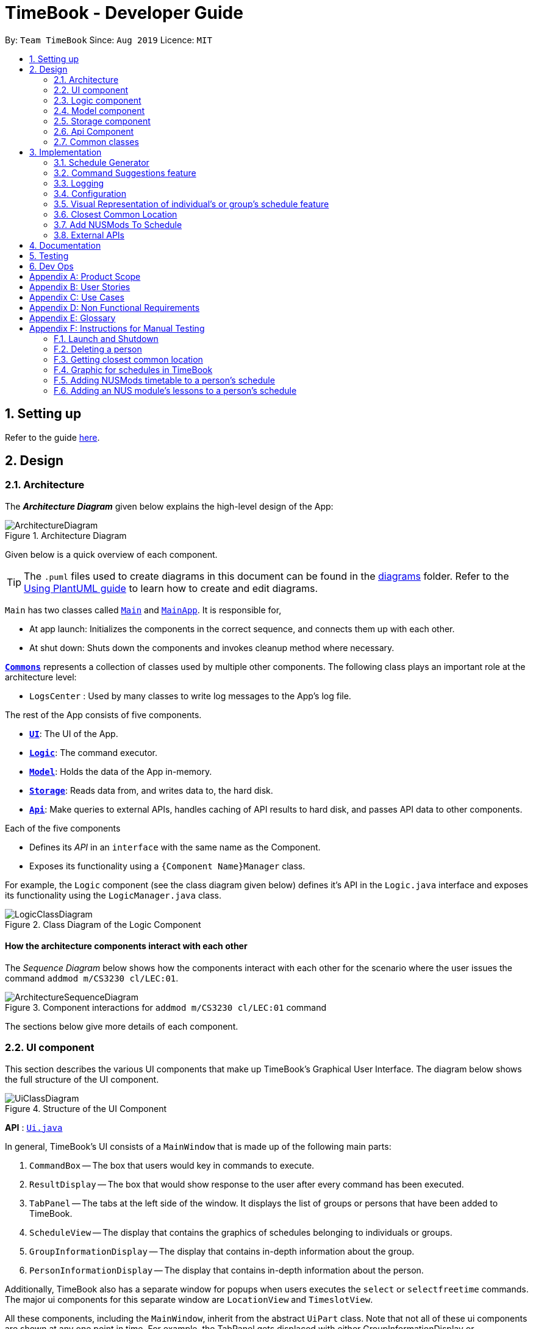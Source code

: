= TimeBook - Developer Guide
:site-section: DeveloperGuide
:toc:
:toc-title:
:toc-placement: preamble
:sectnums:
:imagesDir: images
:stylesDir: stylesheets
:xrefstyle: full
ifdef::env-github[]
:tip-caption: :bulb:
:note-caption: :information_source:
:warning-caption: :warning:
endif::[]
:repoURL: https://github.com/AY1920S1-CS2103T-T10-4/main

By: `Team TimeBook`      Since: `Aug 2019`      Licence: `MIT`

== Setting up

Refer to the guide <<SettingUp#, here>>.

== Design

[[Design-Architecture]]
=== Architecture

The *_Architecture Diagram_* given below explains the high-level design of the App:

.Architecture Diagram
image::ArchitectureDiagram.png[]

Given below is a quick overview of each component.

[TIP]
The `.puml` files used to create diagrams in this document can be found in the link:{repoURL}/docs/diagrams/[diagrams] folder.
Refer to the <<UsingPlantUml#, Using PlantUML guide>> to learn how to create and edit diagrams.

`Main` has two classes called link:{repoURL}/src/main/java/seedu/address/Main.java[`Main`] and link:{repoURL}/src/main/java/seedu/address/MainApp.java[`MainApp`]. It is responsible for,

* At app launch: Initializes the components in the correct sequence, and connects them up with each other.
* At shut down: Shuts down the components and invokes cleanup method where necessary.

<<Design-Commons,*`Commons`*>> represents a collection of classes used by multiple other components.
The following class plays an important role at the architecture level:

* `LogsCenter` : Used by many classes to write log messages to the App's log file.

The rest of the App consists of five components.

* <<Design-Ui,*`UI`*>>: The UI of the App.
* <<Design-Logic,*`Logic`*>>: The command executor.
* <<Design-Model,*`Model`*>>: Holds the data of the App in-memory.
* <<Design-Storage,*`Storage`*>>: Reads data from, and writes data to, the hard disk.
* <<Design-API,*`Api`*>>: Make queries to external APIs, handles caching of API results to hard disk, and passes API data to other components.

Each of the five components

* Defines its _API_ in an `interface` with the same name as the Component.
* Exposes its functionality using a `{Component Name}Manager` class.

For example, the `Logic` component (see the class diagram given below) defines it's API in the `Logic.java` interface and exposes its functionality using the `LogicManager.java` class.

.Class Diagram of the Logic Component
image::LogicClassDiagram.png[]

[discrete]
==== How the architecture components interact with each other

The _Sequence Diagram_ below shows how the components interact with each other for the scenario where the user issues the command `addmod m/CS3230 cl/LEC:01`.

.Component interactions for `addmod m/CS3230 cl/LEC:01` command
image::ArchitectureSequenceDiagram.png[]

The sections below give more details of each component.

[[Design-Ui]]
=== UI component
This section describes the various UI components that make up TimeBook's Graphical User Interface. The diagram below shows the
full structure of the UI component.

.Structure of the UI Component
image::UiClassDiagram.png[]

*API* : link:{repoURL}/src/main/java/seedu/address/ui/Ui.java[`Ui.java`]

In general, TimeBook's UI consists of a `MainWindow` that is made up of the following main parts:

. `CommandBox` -- The box that users would key in commands to execute.
. `ResultDisplay` -- The box that would show response to the user after every command has been executed.
. `TabPanel` -- The tabs at the left side of the window. It displays the list of groups or persons that have been added to TimeBook.
. `ScheduleView` -- The display that contains the graphics of schedules belonging to individuals or groups.
. `GroupInformationDisplay` -- The display that contains in-depth information about the group.
. `PersonInformationDisplay` -- The display that contains in-depth information about the person.

Additionally, TimeBook also has a separate window for popups when users executes the `select` or `selectfreetime` commands.
The major ui components for this separate window are `LocationView` and `TimeslotView`.

All these components, including the `MainWindow`, inherit from the abstract `UiPart` class. Note that not all of these ui components are shown
at any one point in time. For example, the TabPanel gets displaced with either GroupInformationDisplay or PersonInformationDisplay
when a user executes commands such as `addgroup` or `addevent`. In a nut shell, the MainWindow will show different ui components depending on the command executed.

The `UI` component uses JavaFx UI framework. The layout of these UI parts are defined in matching `.fxml` files that are in the `src/main/resources/view` folder. For example, the layout of the link:{repoURL}/src/main/java/seedu/address/ui/MainWindow.java[`MainWindow`] is specified in link:{repoURL}/src/main/resources/view/MainWindow.fxml[`MainWindow.fxml`]

The `UI` component,

* Executes user commands using the `Logic` component.
* Listens for changes to `Model` data so that the UI can be updated with the modified data.

[[Design-Logic]]
=== Logic component

[[fig-LogicClassDiagram]]

The _Class Diagram_ below shows the structure of the logic component:

.Structure of the Logic Component
image::LogicClassDiagram.png[]

*API* :
link:{repoURL}/src/main/java/seedu/address/logic/Logic.java[`Logic.java`]

.  `Logic` uses the `TimeBookParser` class to parse the user command.
.  This results in a `Command` object which is executed by the `LogicManager`.
.  The command execution can affect the `Model` (e.g. adding a person).
.  The result of the command execution is encapsulated as a `CommandResult` object which is passed back to the `Ui`.
.  In addition, the `CommandResult` object can also instruct the `Ui` to perform certain actions, such as displaying help to the user.

Given below is the Sequence Diagram for interactions within the `Logic` component for the `execute("delete 1")` API call.

.Interactions Inside the Logic Component for the `delete 1` Command
image::DeleteSequenceDiagram.png[]

[[Design-Model]]
=== Model component

The following diagram provides a high-level overview of the Model component:

.High-level structure of the Model Component
image::model/ModelClassDiagram.png[]

*API* : link:{repoURL}/src/main/java/seedu/address/model/Model.java[`Model.java`]

The `Model`,

* stores a `UserPref` object that represents the user's preferences.
* stores a `TimeBook` object which contains data related to persons, groups and the mappings between them.
* stores a `ScheduleManager` object which contains data related to stateful UI.
* stores a `NusModsData` object which gets data related to NUSMods modules from the Api component and transforms them to be used by other components.
* stores a `GmapsModelManager` object which gets data related to Google Maps from the Api component and transforms them to be used by other components.

The following diagram provides a more detailed look into the `TimeBook` sub-component:

.Structure of TimeBook sub-component
image::model/TimeBookClassDiagram.png[]

The following diagram provides a more detailed look into the `ScheduleManager` sub-component:

.Structure of ScheduleManager sub-component
image::model/ScheduleManagerClassDiagram.png[]

The following diagram provides a more detailed look into the `NusModsData` sub-component:

.Structure of NusModsData sub-component
image::model/NusModsDataClassDiagram.png[]

The following diagram provides a more detailed look into the `Gmaps` sub-component:

.Structure of Gmaps sub-component
image::model/GmapsModelManagerClassDiagram.png[]

[[Design-Storage]]
=== Storage component

.Structure of the Storage Component
image::StorageClassDiagram.png[]

*API* : link:{repoURL}/src/main/java/seedu/address/storage/Storage.java[`Storage.java`]

The `Storage` component,

* can save `UserPref` objects in json format and read it back.
* can save the Time Book data in json format and read it back.

[[Design-API]]
=== Api Component

The following diagram explains the design of the API component:

.Expected structure of API Component in `v2.0`.
image::api/ApiComponentClassDiagram.png[]
[NOTE]
Currently there is no `Api` interface or `ApiManager` to manage the external interactions with other components. Other components are directly accessing static methods in the `xxxApi` classes and `Cache` class for accessing API data. We intend to refactor the component to make it more OOP as shown in the figure above in `v2.0`.

The `Api`,

* handles queries to external APIs such as Google Maps and NUSMods.
* handles caching of API results for limited connectivity support.

[[Design-Commons]]
=== Common classes

Classes used by multiple components are in the `seedu.addressbook.commons` package.

== Implementation

This section describes some noteworthy details on how certain features are implemented.

//tag::scheduler[]
=== Schedule Generator

The Schedule Generator feature allows users to generate a combined schedule of any number of people. It combines these
schedules together, generates the common free time slots and packages it into a visual representation for the user.

This allows the user to quickly identify the common free time slots among the user and the members of the group.

==== Implementation

The Schedule Generator feature is facilitated by `ScheduleManager`. It implements the following operations:

* `ScheduleManager#updateScheduleWithPerson()`
** This method takes in the following as inputs:
*** `Person` person: the schedule of the person to be generated
*** `LocalDateTime` time: The start date and time of the schedule to be generated from
*** `ScheduleState` type: The type of schedule to be generated
** Generates a `ScheduleDisplay` of `type` of the `person`, spanning from `time` to 4 weeks later
** Updates the ScheduleDisplay with the generated schedule

* `ScheduleManager#updateScheduleWithUser()`
** This method takes in the following as inputs:
*** `User` user: The schedule of the user to be generated
*** `LocalDateTime` time: The start date and time of the schedule to be generated from
*** `ScheduleState` type: The type of schedule to be generated
** Generates a `ScheduleDisplay` of `type` of the `user`, spanning from `time` to 4 weeks later
** Updates the ScheduleDisplay with the generated schedule

* `ScheduleManager#updateScheduleWithGroup()`
** This method takes in the following as inputs:
*** `Group` group: The schedule of the group to be generated
*** `ArrayList<Person>` persons: The list of Person in the group
*** `ArrayList<PersonToGroupMapping>` mappings: Represents the role of each Person in the group
*** `LocalDateTime` time: The start date and time of the schedule to be generated from
*** `ScheduleState` type: The type of schedule to be generated
** Generates a `ScheduleDisplay` of `type` of the `group`, spanning from `time` to 4 weeks later
** Generates the `FreeSchedule` of the `group`
** Updates the ScheduleDisplay with the generated schedule

* `ScheduleManager#updateScheduleWithPersons()`
** This method takes in the following as inputs:
*** `ArrayList<Person>` persons: The list of Person to generate the schedule from
*** `LocalDateTime` time: The start date and time of the schedule to be generated from
*** `ScheduleState` type: The type of schedule to be generated
** Generates a `ScheduleDisplay` of `type` of the list of `person`, spanning from `time` to 4 weeks later
** Generates the `FreeSchedule` of the list of `person`
** Updates the ScheduleDisplay with the generated schedule

`ScheduleDisplay` is an object that contains all the schedule information to be shown to the user.

There are 3 types of `ScheduleDisplays` that extends from `ScheduleDisplay`.
The type of `ScheduleDisplay` that is generated is based on the `ScheduleState`.

* `PersonScheduleDisplay`:
** A `ScheduleDisplay` object that only shows the Schedule of a singular `Person`

* `HomeScheduleDisplay`:
** A `ScheduleDisplay` object that shows the Schedule of the `User` object

* `GroupScheduleDisplay`:
** A `ScheduleDisplay` object that shows the Schedule of a group of `Persons` including the `User`
** It contains a `FreeSchedule` object that tells the user the common `FreeTimeslots` among the `Persons` in the group

==== Usage Scenario

Given below is an example usage scenario of how the ScheduleManager behaves
when a schedule command is executed.

* `Step 1`: User enters command
** User enters a command: `schedule n/NAME1 n/NAME2`

* `Step 2`: LogicManager parses the command
** The `TimeBookParser#parseCommand` is called would parse the input and
create a new `ScheduleCommandParser` object and calls the `ScheduleCommandParser#parse` method
to parse the command arguments
** The `ScheduleCommandParser` would parse the arguments into a List of `Name` objects (i.e. NAME1, NAME2)
and create a new `ScheduleCommand` with the List of `Names`.
** The `ScheduleCommandParser` then and returns the `ScheduleCommand` to `LogicManager`

* `Step 3`: Execute the command
** `LogicManager` calls `ScheduleCommand#execute` method
** `ScheduleCommand` creates a new List of `Persons`
** `ModelManager#getUser` method is called to get the `User` object and `ScheduleCommand` adds it
to the List of `Persons`
** For each `Name` is the List of `Names`, `ModelManager#findPerson` is called by supplying a `Name`
object to get the `Person` object specified by the `Name` object.
** `ScheduleCommand` then adds the `Person` into the List of `Persons`
** `ScheduleCommand` calls the `ModelManager#updateScheduleWithPersons` method with the List of `Persons`

The following sequence diagram shows how the ScheduleCommand is executed:

image::scheduler/scheduleGeneratorSequenceDiagram1.png[width=100%,pdfwidth=100%]

* `Step 4`: Generate the Schedule
** `ModelManager` calls the `ScheduleManager#updateScheduleWithPersons` method with the List of `Persons`
** The `ScheduleManager` now generates the combined schedules of the List of `Persons` as well as the
free time slots and packages it into a `GroupScheduleDisplay`
*** This is done by first extracting the schedule and details of each person to generate a
list of `PersonSchedule`
*** With the list of `PersonSchedule`, the `#generateFreeSchedule` method is called and it will
generate a `FreeSchedule`. A `FreeSchedule` will contain all the details of each `FreeTimeslot`
such as previous location data of each person, start time and end time.
*** The `ScheduleManager` then packages all these information into a `GroupScheduleDisplay`

* `Step 5`: Update the ScheduleDisplay
** `ScheduleManager` now updates the current `ScheduleDisplay` to be shown to the user

The following sequence diagram shows how the `ScheduleDisplay` is generated:

image::scheduler/scheduleGeneratorSequenceDiagram2.png[width=100%,pdfwidth=100%]

* `Step 6`: Return feedback to user
-	The `ScheduleCommand` has finished executing and returns a `CommandResult` with the feedback to user
to `LogicManager`

Apart from generating a `GroupScheduleDisplay`, the `ScheduleManager` is also able to generate
Schedules of a `Person` or a `User` as well.

The following activity diagram summarizes what happens when the `ScheduleManager` is invoked to
generate a `ScheduleDisplay`:

image::scheduler/scheduleGeneratorActivityDiagram.png[width=100%,pdfwidth=100%]

==== Design Considerations

===== Aspect: How the `ScheduleDisplay` is generated and stored

* **Alternative 1 (current choice):** Generates the `ScheduleDisplay` in runtime only when the application
needs to show a schedule to the user.
** Pros: Saves memory space, and does not need to compute the `ScheduleDisplay` of every group and person upon startup.
** Cons: May have performance issues in runtime as the `ScheduleDisplay` is only generated when required.

* **Alternative 2:** Upon startup, generate each Group's `ScheduleDisplay` and store them within the `Group` object.
** Pros: Better runtime performance as the `ScheduleDisplay` is already generated.
** Cons: Will have perfomance issues in terms of memory usage. Each Group's and Person's `ScheduleDisplay` will also
have to be generated and stored in memory.
//end::scheduler[]

// tag::suggestions[]
[#command-suggestions]
=== Command Suggestions feature
// tag::suggestions-implementation[]
==== Implementation

The command suggestions mechanism is facilitated by `SuggestionLogic`.
Through user-interface events provided by `SuggestingCommandBox`, it parses the command that was entered to provide context-sensitive suggestions.

It does this by identifying the `commandWord` (e.g. `deleteperson`, `addperson`, etc.) and `arguments` provided (e.g. `n/Alice`, `g/CS2103T`) and by using the caret position, provides command suggestions if the caret is located within the `commandWord` section or provides argument-specific suggestions by delegating to the ``Suggester`` registered for the specific `commandWord`.

Given below is an example usage scenario and how the command suggestions mechanism behaves at each step. Ultimately, this is what the user will see:

.Example of the command suggestions mechanism
image::command-suggestions/developer-guide-caret-within-arguments.png[width=50%,pdfwidth=50vw]

Step 1. The user types in the command `deleteperson n/|` and the `SuggestingCommandBox` UI class passes the command text (i.e. `deleteperson n/`) and the caret position index (i.e. 15) to `SuggestionLogic`.

NOTE: The vertical line/pipe character (i.e. `|`) denotes the position of the caret and is not part of the entered command itself. +
So for the above example, the command entered is `deleteperson n/` with the caret at the end of the command.

.The `SuggestingCommandBox` UI class passing UI data to the `SuggestionLogic` class to obtain suggestions.
image::command-suggestions/Step1.svg[pdfwidth=50%]

Step 2. The `SuggestionLogic` asks the `TimeBookParser` to tokenize the command text into its two parts: the `commandWord` and the `arguments`. This is needed so the `SuggestionLogic` knows which `Suggester` to use later.

.Tokenization of the command entered by the user
image::command-suggestions/Step2.svg[pdfwidth=65%]

[#command-suggestions-caret-within-arguments]
Step 3. The `SuggestionLogic` then checks where the caret is currently positioned, either within the `commandWord` or within the `arguments` section. In this case, the caret is placed after the `n/` so it is within the `arguments` section. <<command-suggestions-caret-within-commandWord,To read how the behaviour changes if the caret was placed within the `commandWord` section, click here.>>

.The tokenized command and its caret indices
image::command-suggestions/Step3.svg[width=50%,pdfwidth=35vw]

Step 4. The `SuggestionLogic` asks the static `Suggester` class which ``Prefix``es are supported by the current `commandWord` (i.e. `deleteperson`) for tokenizing the `arguments`. This list of supported ``Prefix``es, together with the command `arguments`, are passed to the static `ArgumentTokenizer` to parse it into an `ArgumentList` containing ``CommandArgument``s. Each `CommandArgument` contains the type of `Prefix` and the user-entered value.

.Tokenizing the given arguments
image::command-suggestions/Step4.svg[]

Step 5. The `SuggestionLogic` then asks the static `Suggester` class to create the relevant `Suggester` object based on the `commandWord`. In this case, the static `Suggester` class returns a new `DeletePersonCommandSuggester` because the `commandWord` is `deleteperson`.

.Creating the relevant `Suggester`
image::command-suggestions/Step5.svg[]

Step 6. The `SuggestionLogic` asks the `ArgumentList` object which `CommandArgument` is currently selected based on the user's caret position. In this case, it is the `CommandArgument` with the `Prefix` of `PERSON_NAME` and `value` of an empty string because the caret is positioned within the `n/` text and no value has been entered.

.Calculating which `CommandArgument` is currently selected
image::command-suggestions/Step6.svg[]
{nbsp} +

Step 7. The `SuggestionLogic` asks for the suggestions from the `DeletePersonCommandSuggester` by providing three things to it. First, the current `Model` object, second the previously parsed `ArgumentList` object and finally, the `CommandArgument` to provide suggestions for. After obtaining the list of suggestions, the `SuggestionLogic` class returns it to the `SuggestingCommandBox` UI class for display.

.Obtaining and displaying suggestions
image::command-suggestions/Step7.svg[]

The following sequence diagram condenses all the above diagrams into one, given the input `deleteperson n/|`:

.Full sequence diagram for input `deleteperson n/|`
image:command-suggestions/DeletePersonSequenceDiagram.svg[pdfwidth=100%,pdfwidth=100%]

[#command-suggestions-caret-within-commandWord]
The `SuggestionLogic` behaves differently when the caret position is within the `commandWord` section. The sequence diagram below shows the behaviour for the case of `find|person n/`. <<command-suggestions-caret-within-arguments,To read how the behaviour changes if the caret was placed within the `arguments` section, click here.>>

.Sequence diagram for when the caret position is within the `commandWord` section
image:command-suggestions/SuggestingCommands.svg[pdfwidth=100%,pdfwidth=100%]

The result is the following:

.What users see when the caret is placed within the `commandWord` section
image::command-suggestions/developer-guide-caret-within-commandWord.png[width=50%,pdfwidth=50vw]

The following activity diagram summarizes what happens when a user interacts with the command input box:

.Activity diagram showing how Command Suggestions decides what to show
image::command-suggestions/ActivityDiagram.svg[pdfwidth=65%]
// end::suggestions-implementation[]

// tag::suggestions-design-considerations[]
==== Design Considerations

===== Aspect: How command suggestions gets its suggestions

* **Alternative 1 (current choice):** Ask ``Suggester``s for suggestions every time anything changes
** Pros: Easy to implement.
** Cons: May have performance issues in terms of CPU and memory usage as ``Suggester``s are created and run every time the command changes or the caret is moved.
* **Alternative 2:** Cache suggestions based on entered command and caret position
** Pros: Will use less CPU, may use less memory.
** Cons: Difficult to properly account for all the conditions that should cause a cache invalidation/recalculation of suggestions.

===== Aspect: Data structure to pass around the command arguments

* **Alternative 1 (current choice):** Create an `ArgumentList` to store the ordered sequence of arguments.
** Pros: Provides ``Suggester``s with flexibility in providing suggestions since the relative ordering of arguments is preserved. For example, it is possible to suggest different values for each `class/` argument based on the left-closest `mod/` argument for the following command: `addmod n/Alice mod/CS2103T class/ mod/CS2101 class/`.
** Cons: Increased complexity in extracting command arguments for simpler ``Suggester``s.
* **Alternative 2:** Reuse `ArgumentMultimap`
** Pros: We do not need to maintain a separate data structure due to reuse, and developers familiar with how `ArgumentTokenizer.tokenize()` works for writing a `Command` can transfer their knowledge when writing ``Suggester``s for their own commands.
** Cons: ``Suggester``s are restricted in terms of the flexibility of their suggestions, as they lack info about the relative ordering of all the arguments.
// end::suggestions-design-considerations[]
// end::suggestions[]

=== Logging

We are using `java.util.logging` package for logging. The `LogsCenter` class is used to manage the logging levels and logging destinations.

* The logging level can be controlled using the `logLevel` setting in the configuration file (See <<Implementation-Configuration>>)
* The `Logger` for a class can be obtained using `LogsCenter.getLogger(Class)` which will log messages according to the specified logging level
* Currently log messages are output through: `Console` and to a `.log` file.

*Logging Levels*

* `SEVERE` : Critical problem detected which may possibly cause the termination of the application
* `WARNING` : Can continue, but with caution
* `INFO` : Information showing the noteworthy actions by the App
* `FINE` : Details that is not usually noteworthy but may be useful in debugging e.g. print the actual list instead of just its size

[[Implementation-Configuration]]
=== Configuration

Certain properties of the application can be controlled (e.g user prefs file location, logging level) through the configuration file (default: `config.json`).

// tag::visualrep[]
=== Visual Representation of individual's or group's schedule feature

The visual representation refers to the graphics you see when you view a group or an individual's schedule in TimeBook. We will first describe how the graphics are created.
All of these graphics are created in the `ScheduleView` class. The object oriented domain model below illustrates the problem domain of the `ScheduleView` class in TimeBook.

.Object oriented domain model for `ScheduleView`.
image::./yijie/ScheduleViewDomainModel.png[svdm,500,500]

The `ScheduleView` class in TimeBook follows the above model closely. Let's walk you through how the graphics are created.

. Following the model, we have a class `PersonTimeslot` that behaves like an event time slot. Each `PersonTimeslot` object thus have a date, a start time and an end time.
. Separate the given `PersonTimeslot` objects into lists by dates and sort the time slots according to start times. Each list acts as a `Schedule` for a particular date.
. For each date, create a *VBox* (a container to to stack `Block` objects vertically). Eventually, each *VBox* will contain all the time slot blocks for the a particular date.
.. Condition: If the first `PersonTimeslot` in the list starts after 8am (TimeBook's schedule start time), stack an empty `Block` in the *VBox* with the same height as the
duration between 8am and the start time of this `PersonTimeslot` object to represent the initial offset region.
. Loop through each `PersonTimeslot` object in the list, stack a coloured `Block` in the same *VBox*. Each of the `Block` should have the same height as the duration between the start
and end time of its corresponding `PersonTimeslot` object.
. Stack in empty `Block` to fill the gaps between the end time of the current `PersonTimeslot` and the start time of the next `PersonTimeslot` in the list.

Now that you have seen how the graphics for TimeBook are created, the next step would be to control what graphics to show. As such,
 we made use of an abstract class `ScheduleViewManager` to control the creation of `ScheduleView` objects.
The two classes that extend from `ScheduleViewManager` are `IndividualScheduleViewManager` and `GroupScheduleViewManager`.

The following methods are implemented in `ScheduleViewManager` to control the schedules displayed in the window.

* `ScheduleViewManager#getInstanceOf(ScheduleDisplay)` -- Instantiates the `ScheduleViewManager` with a given `ScheduleDisplay` object. The `ScheduleDisplay` object contains
all the information needed to generate a schedule view.
* `ScheduleViewManager#scrollNext()` -- Scrolls the schedule shown down. Once it reaches the bottom, it will start back at the top.
* `ScheduleViewManager#toggleNext()` -- Modifies the schedule shown to show the next week's schedule. The schedule shown can at most show up to 4 weeks in advance. Once the fourth week is reached, it will start back at the first week.
* `ScheduleViewManager#filterPerson(List<Name>)` Filters the schedule shown to the given list of names. This method only works when the schedule shown belongs to group.

A sample usage of the ScheduleViewManager is described below.

Step 1. The user wants to view a group called "Three musketeers" consisting of 3 members, Alice, Ben and Carl in TimeBook and executes the command
`show g/Three musketeers` in the command line. The state of `ScheduleViewManager` will be initialised to show only the group's schedule for the first week as shown in the object diagram below.

.Initial state of GroupScheduleViewManager after the `show` command is executed.
image::./yijie/gsvm_state1.png[gsvm1,800,500]

Step 2. Suppose the user thinks that arranging a group meeting on the first week is too rushed, so he executes the `togglenext` command to view the group's schedule for the next week.
The state of `ScheduleViewManager` is then modified to show the second week of the group's schedule as shown in the diagram below.

.State of GroupScheduleViewManager after the `togglenext` command is executed.
image::./yijie/gsvm_state2.png[gsvm1,800,500]

Step 3. Suppose the user now wants to inspect some of his group members' schedules, and he executes the `lookat` command to inspect Alice's and Carl's schedules.
The state of `ScheduleViewManager` is once again modified to only show the specified group members' schedules in the object diagram below.

.State of the GroupScheduleViewManager after the `lookat` command is executed.
image::./yijie/gsvm_state3.png[gsvm1,800,500]

Now that we have the full picture of how the graphics are created and controlled, we are ready to show how the user obtain a visual representation of a person or group's schedule using the `show` command.
The following sequence diagram shows the sequence of events that lead to changes in the UI when an example of the `show` command is executed for a group called *CS2103*.

.Sequence diagram for the `show` command.
image::./yijie/showCommandSequenceDiagram.png[]

In order to make the diagram look less messy, a reference diagram shown below is created to show what happens in the *get schedule view* frame.

.Reference frame that was omitted from the sequence diagram.
image::./yijie/showCommandSdFrame.png[scsdf, 600, 600]

Details of how the graphics are created within the `ScheduleView` have been described above and thus, are omitted in the diagram.

==== Design Considerations
|===
| Aspect: | Choice | Pros | Cons
.3+| Amount of detail present in schedule view.
| 1. Enable users to see schedules up to 1 week in advance.
| 1. Easy to implement.

2. Less likely for bugs when invoking other commands such as select and popup.
| 1. Users may experience difficulty to plan meetings 2 or more weeks in advance.

| 2. Enable users to see schedules up to 4 weeks in advance. **(Current choice)**
| 1. Most users should be able to plan most of their meetings.
| 1. Slightly more challenging to implement.

2. Slower as each request will take 4 times as long.

| 2. Enable users to see schedules up to an indefinite weeks in advance.
| 1. Every users should be able to plan their meetings.
| 1. Slow requests as every query will regenerate a new set of graphics.

4+| We chose to allow users to see schedules up to 4 weeks in advance mainly due to usability. We recognise that most group meetings do not happen
within a short period of 1 week as it may seem rushed for everyone in a group. We also found that it is unnecessary to enable users to see their schedules
after the 1 month mark since it is most likely to not have been updated yet. Thus, showing schedules for up to 4 weeks should be sufficient for our design.
|===

|===
| Aspect: | Choice | Pros | Cons
.2+| Viewing some group member's schedule in a group using the `lookat` command.
| 1. Filter, but do not recalculate the free time slot to the filtered group members from the command. **(Current choice)**
| 1. Easier to implement..

2. User can still keep track of the entire group's schedule.

| 1. Users may be misled to think that the `lookat` command is not working as it does not update the displayed free time slots.

| 2. filters, recalculate and display the common free time slot for the filtered members.
| 1. There will not be any misleading empty blocks in a group's schedule.

| 1. Difficult to implement.

2. Each query will take a lot longer to process the locations data.

4+| We understand that users may want to inspect the schedules of some of his or her group members while still keeping track
of the entire group's common free time slots. This would be useful for users who want to organise partial group meetings
with some of his or her group members before or after the official group meeting (where everyone attends).
Furthermore, filtering a group member can easily be done by just creating a new group and adding group members to it.

|===
// end::visualrep[]


// tag::Closest-Common-Location[]
[[Implementation-ClosestLocation]]
=== Closest Common Location
Closest common location utilises Google Maps API to get the best center location to meet for a group project meeting.
We define this location as Closest Common Location. Below is an example of this feature.
[#img-Popup]
.Popup for the closest common location.
image::gmaps/SuccessfulPopup.png[Popup]

==== Definition

* Due to connectivity constraints, we cannot support location outside of NUS. View <<UserGuide#Supported-Locations, User Guide>> for the full list of location we support.
* The closest location is the location that has the least average travelling distance by car from the various sources.
* All invalid locations are omitted and will not be considered in the computation of the closest common locations.

==== Algorithm

. Create a complete graph where the vertices are the different locations in NUS and edges are the respective travelling distance by car from location `u` to `v`
. Represent this graph in a v x v matrix where `i` represent the source location and `j` represent destination location and `distanceMatrix[i][j]` represents the time needed to travel from `i` to `j`
. To get the closest common location of S1 ... Sn:
.. Get the rows i = l1 ... ln
.. Sum the values of the rows to a new row `totalDistance`
.. The smallest value in the row is the closest common location

Below is an example of how the algorithm is applied on arbitrary locations `l1...ln` with arbitrary travelling distance
to compute the closest common location for `l2,ln-2 and ln1`.
[#img-Algorithm]
.Example of how the algorithm is used. The closest common location for this instance is `ln-2`.
image::gmaps/Algorithm.png[Algorithm]

==== Implementation

*Consideration*

. Google Maps API charges USD$10-USD$20 per 1000 call.
. https://developers.google.com/maps/documentation/distance-matrix/usage-and-billing[Google Maps Distance Matrix Api]
has a limit of 100 elements for every API call.
. Google Maps Api has bug
.. Inconsistency in identifying locations. Example
... `NUS_LT17` is identified as the correct location and `LT17` is not.
... `NUS_AS6` is not identified as the correct location but `AS6` is identified as the correct location.
.. Certain locations are not supported by Google Maps
... `S4` and `S6` are identifiable but `S5` is not.
.. Some locations are valid on Google Maps Places Api but not on Google Maps Distance Matrix Api.
. Not all venues on NUSMods are identifiable on Google Maps API.
. Some venues on NUSMods are in the same building(ie AS6-0213 and AS6-0214).

*Implementation*

The image below represents the Class Diagram for Closest Common Location component of TimeBook

[#img-GmapsClassDiagram]
.Class Diagram for Closest Common Location Component
image::gmaps/GmapsClassDiagram.png[GmapsClassDiagram]


*There are 3 main aspects to the implementation of this component.*

. External API
. Creating the matrix
. Getting the closest location

===== External API

To support the limited internet connection, we preprocess the relevant data and save it into the resources directory (See <<External APIs, External APIs>>).

===== Constructing the graph matrix

Below is the sequence diagram for the creation of the matrix.

[#img-Gmaps-Sequence-Diagram]
.Sequence diagram for the construction of the graph matrix
image::gmaps/MatrixCreationSequenceDiagram.png[Gmaps-Sequence-Diagram]

*Brief overview*
The initialising of the matrix is broken into 2 steps. The first step is to get the list of locations in NUSMods and
checking against Google Maps API if that location is identifiable by Google. The second step is to use the identifiable
location to construct the matrix.

*Steps*

. Check if the name of the location in NUSMods is identifiable on Google Maps. `ProcessVenues#process` is the driver for this step.
.. Call NUSMods API with `Cache#loadVenues` to get an array of Venues in NUS,
.. Iterate through each venue and sanitize it to Google Maps Identifiable location.
... Sanitizes the location name given by NUSMods by appending `NUS_` to the front and removing any characters after `-`
or `/` as the room in the building does not matter. This will help to reduce the cost of Google Maps API calls.
... `UrlUtil#conditionalLocationName` maps the location name that are not supported on Google Maps to a valid location
name.
... Each venue in the array will have a `validLocationName` and `placeId` mapped to it in the
`Location` class. This will help with the generation of Google Maps Distance Matrix API and retrieving of the location
image from Google Maps Maps Static API
. Construct matrix. `ProcessLocationGraph#process` is the driver for this step.
.. Get the list of valid location with the relevant data(`placeId` and `validLocationName`)
.. Divide this list into blocks of 10 to keep under the 100 element limit of Google Maps.
.. Call Google Maps Distance Matrix Api for all the blocks in the list.
.. Combine the API response into a single 2-Dimensional array where `distanceMatrix: ArrayList<ArrayList<Long>>`.
.. Use the constructed 2-Dimensional to instantiate `LocationGraph` which would be utilised to compute all the
closest common location.

==== Getting closest location

`ClosestLocation#closestLocationData` executes algorithm above to compute the closest common location. Similar to how
`JSON` is used to transfer data in `HTTP APIs`, `ClosestCommonLocationData` is used to transfer the relevant data to the
`UI` to display the popup.
// end::Closest-Common-Location[]

==== Design Considerations

===== Aspect: Limited Connectivity Support

|===
| Aspect: | Choice | Pros | Cons
.2+| How to process the location.
| 1. Get the distance of the location directly from the NUSMods.
| 1. Simplify the code base as we can directly call Google Maps API after calling NUSMods API.
| 1. Bad time complexity as there would be quadratically more data to process. Prone to error as Google Maps might
identify `AS6-0114` but not `AS6-0223`.

| 2. Sanitize the Locations on NUSMods API according to their buildings(ie AS6-0114->AS6) **(Current choice)**
| 1. Save time and space complexity as the number of venues will decrease by a factor of 10.
| 1. Increase in complexity of the code base as an additional step of processing will be required.
|===

Current choice: we chose alternative 2 as we have limited Google Maps API calls and to reduce the time and space complexity
of the application.

* **Alternative 1:** Get the distance of the location directly from the NUSMods.
** Pros: Simplify the code base as we can directly call Google Maps API after calling NUSMods API.
** Cons: Bad time complexity as there would be quadratically more data to process. Prone to error as Google Maps might
identify `AS6-0114` but not `AS6-0223`.
* **Alternative 2:** Sanitize the Locations on NUSMods API according to their buildings(ie `AS6-0114`->`AS6`)
** Pros: Save time and space complexity as the number of venues will decrease by a factor of 10.
** Cons: Increase in complexity of the code base as an additional step of processing will be required.

// tag::nusmods[]
=== Add NUSMods To Schedule
==== Implementation
This feature allows users to add their NUSMods timetable (using the `AddNusModsCommand` or `AddNusModCommand`) to their TimeBook schedules.

The `AddNusModsCommand` can be executed by the user through the CLI with the following syntax `addmods n/NAME link/NUSMODS_SHARE_LINK`. The share link contains semester number, module codes, class types and class numbers, which are used for creating and adding events to the person's schedule.

The `AddNusModCommand` can be executed by the user through the CLI with the following syntax `addmod n/NAME m/MODULE_CODE cl/CLASS_TYPE_1:CLASS_NUMBER_1,CLASS_TYPE_2:CLASS_NUMBER_2,...`. This allows the user to add individual modules but requires the user to manually specify the class type and class numbers.

Since the `AddNusModsCommand` is less complex than `AddNusModsCommand` as it only adds 1 module at a time and does not require URL validation and parsing, we will walk through the implementation of the latter instead. The following sequence diagram shows what happens when `AddNusModsCommand` is executed:

.Sequence diagram of executing the AddNusModsCommand
image::nusmods/AddNusModsSequenceDiagram.png[]

. User enters `addmods n/NAME link/https//nusmods.com/...`. The command string will be passed to `LogicManager` which calls `TimeBookParser` for parsing into an `AddNusModsCommand` object.
. The `TimeBookParser` delegates the parsing to `AddNusModsCommandParser`. The name parameter will be parsed into a `Name` object, while the link parameter will be passed `NusModsShareLink#parseLink`, which validates and parses the link to create an `NusModsShareLink` object containing the `SemesterNo`, each module's `ModuleCode`, and their corresponding lessons' `LessonType` and `LessonNo`. The `AddNusModsCommandParser` then creates an `AddNusModsCommand`, which takes in the `Name` and `NusModsShareLink` objects, and passes the command back to `LogicManager`.
. The `AddNusModsCommand#execute` is then called by the `LogicManager`. In the `AddNusModsCommand#execute` method,
.. `AddNusModsCommand#getPerson` is called to get from the model the `Person` whose schedule will be added with the modules.
.. `AddNusModsCommand#mapModulesToEvents` is then called to map each module to an event. Each `Module`-`LessonType`-`LessonNo` entry in the `NusModsShareLink` is iterated through and the following is executed,
... Call `model#findModule` to get the `Module` with the given module code.
... Pass the `Module` and pairs of `LessonType`-`LessonNo` to `ModuleEventMappingUtil#mapModuleToEvent` to generate an `Event` based on the module and lesson type-number pair. One `Module` is mapped to one `Event`, and each `Lesson` in the module is used to generate multiple `Timeslots` for an event.
.. The created events will then be iterated through and executed with `person#addEvent` to add the events to the person's schedule.
. The command result is returned to `LogicManager` and feedback is displayed to user.

The following class diagram shows the `Module` class and its associated classes. The structure follows closely to the data retrieved from NUSMods API with some changes to suit the needs of our application.

.Class diagram of `Module` and associated classes
image::nusmods/ModuleClassDiagram.png[]

The following class diagram shows the `Event` class and its associated classes relevant in the context of this feature.

.Class diagram of `Event` and associated classes
image::nusmods/EventClassDiagram.png[align="center", width=75%, pdfwidth=50vw]



==== Design Considerations
|===
| Aspect: | Choice | Pros | Cons
.3+| Ease of use

| 1. Allow user to add modules individually
| Easier to implement.
| Tedious for user, as user has to specify the module code, lesson types and lesson numbers in the command.

| 2. Allow user to add modules via NUSMods share link *(current choice)*
| User can easily get the NUSMods share link of his/her existing NUSMods timetable and copy/paste the link into the command.
| Require implementation of complex URL validation and parsing.

| 3. Allow user to import the downloaded iCalendar file from NUSMods
| Opens up the possibility of importing generic iCalendar files.
| Harder to implement, need to deal with file IO and .ics file format parsing. Also, user is unlikely to get the iCalendar files of his/her group members (due to tediousness)

4+| We chose to implement choice 2 as it is the most user-friendly one. The bonus is that choice 1 has been implemented as well as it is easy to adapt what we have already implemented for choice 2 to make choice 1 work.
|===

// end::nusmods[]


// tag::websocket[]
// tag::websocket-marcus-1[]
=== External APIs

The application requires data from the https://api.nusmods.com/v2/[NUSMods API] for the <<Add NUSMods To Schedule, Add NUSMods To Schedule>> feature and data from the https://developers.google.com/maps/documentation[Google Maps API] for the <<Closest Common Location(Micro Service), Closest Common Location>> feature. The following subsections describe the implementation of the <<Design-API,Api component>>:

==== APIs

We have implemented an `Api` component to contain the logic of interfacing with external APIs, the architecture diagram of this component can be seen in <<Design-API, Design -> Api component>>.

The `websocket.NusModsApi` class contains methods for querying different endpoints of the NUSMods API and parsing the query results into `JSONObject` or `JSONArray` objects.

The `websocket.GmapsApi` class contains methods for querying different endpoints of the Google Maps API and parsing the query results into `JSONObject` or `JSONArray` objects.

The `websocket.Cache` class handles the saving and loading of cached API results in the resources folder.

The `websocket.util` folder contains various utility classes for querying external APIs.

==== Caching API Results

To support limited connectivity in our application, the results of all API queries are preprocessed and saved into the resources directory. This is managed by the `Cache` class. The following activity diagram shows how the caching feature works when external data is required for the execution of a certain command:

.Activity diagram showing decision flow for `loadXXX` methods
image::gmaps/ApiDiagram.png[width=40%, pdfwidth=40vw]

==== Preprocessing NUSMods API
We preprocess the data collected from NUSMods API so that we can cache the data for offline usage and perform some early computation steps (e.g. validation, parsing) to reduce the computation cost during actual use in the application.

Notably, the key information that we require for each NUS module is the timetable information. However, there is no available API endpoint which provides the timetable information of all modules at once. Rather, there is only an endpoint which provides the timetable information of one module per query. Thus, we developed a small program in `logic.internal.nusmods.ImportMods`, which is executed prior to the main application itself, to query the timetable info for every module and save the data in the resources folder.

// end::websocket-marcus-1[]

// tag::websocket-klement[]
==== Preprocessing Google Maps API
All preprocessing of raw API data for Google Maps are done in the `GmapsJsonUtils` class.
// end::websocket-klement[]

// tag::websocket-marcus-2[]
==== Design Considerations
|===
| Aspect: | Choice | Pros | Cons
.3+| Limited Connectivity Support

| 1. Preprocessing API results and storing it in resources folder.
| Can achieve complete offline support, also avoids the issue of providing API keys in production *(current choice*).
| Have to run the preprocessing programs in `logic.internal` from time to time to update data files, e.g. for modules in new academic year or new locations else features will not work.

| 2. Caching Query Results
| Achieves limited connectivity support (call once and save result, then use saved result for future calls). Also, needs less work to support future data/API changes.
| Not so useful in cases where a large number of queries is required to be preprocessed first in order to handle a single user command, e.g. finding common location requires building a `LocationGraph` after getting the locations data from Google Maps.

| 3. Direct API queries
| Easy to implement, minimal work to support future data/API changes.
| No limited connectivity support.

4+| The choice of implementation was progressive - it was initially choice 3 for prototyping, then enhanced to choice 2, and finally adapted to choice 1. Choice 1 suits our needs the best as it can achieve complete offline support and avoid handling API keys in production. Additionally, the cons of choice 1 is manageable. However, a mix of choice 1 and 2 will be required moving forward if we intend to support non-NUS locations or multiple academic semesters.
|===
// end::websocket-marcus-2[]
// end::websocket[]

== Documentation

Refer to the guide <<Documentation#, here>>.

== Testing

Refer to the guide <<Testing#, here>>.

== Dev Ops

Refer to the guide <<DevOps#, here>>.

[appendix]
== Product Scope

*Target user profile*:

* has a need to coordinate meetings with many groups/projects
* prefer desktop apps over other types
* can type fast
* prefers typing over mouse input
* is reasonably comfortable using CLI apps

*Value proposition*: find a common time and venue amongst group members to schedule meetings faster

[appendix]
== User Stories

Priorities: High (must have) - `* * \*`, Medium (nice to have) - `* \*`, Low (unlikely to have) - `*`

[width="59%",cols="22%,<23%,<25%,<30%",options="header",]
|=======================================================================
|Priority |As a ... |I want to ... |So that I can...
|`* * *` |new user |see usage instructions |refer to instructions when I forget how to use the App

|`* * *` |user |add a new person |

|`* * *` |user |delete a person |remove contacts that I no longer need

|`* * *` |user |find a person by name |locate details of persons without having to go through the entire list

|`* * *` |user |add a new group |create a group for scheduling meetings

|`* * *` |user |add person to group |

|`* * *` |user |delete a group |remove groups that I no longer need

|`* * *` |user |find a group by name |locate details of groups without having to go through the entire list

|`* * *` |user |import my current schedule |do not have to manually add my calendar events

|`* * *` |user |import my friends' schedule easily |do not have to manually add their calendar events

|`* * *` |user |view my schedule |see what's on my schedule

|`* * *` |user |find a common free time between multiple schedules |schedule a meeting between multiple people quickly

|`* * *` |user |schedule meetings with different intervals (multiple times a week, every week, biweekly) | arrange more regular meetings

|`* * *` |user |import my current schedule |do not have to manually add my calendar events

|`* * *` |user |add ad-hoc events |can de-conflict

|`* * *` |user |export/share scheduled meetings |share it with other members of the group/project

|`* * *` |user |savable data |share it with other members of the group/project

|`* *` |user |know the best meeting location |arrange the meeting at a convenient place for all members

|`* *` |user |know which bus to take |get to the meeting location

|`* *` |experienced user |only use the keyboard |get things done faster

|`* *` |user |tab complete |type my commands faster

|`* *` |forgetful user |have guidance when typing |complete my commands easily

|`* *` |careless user who type wrong commands frequently|undo my commands |do not have to manually reverse my mistakes

|`* *` |inexperienced user |group people’s timetables |complete my commands easily

|`* *` |user |generate email invite |notify other members of the group/project about the scheduled meeting

|`*` |user |have a change log |view past changes


|=======================================================================

[appendix]
== Use Cases

(For all use cases below, the *System* is the `AddressBook` and the *Actor* is the `user`, unless specified otherwise)

[discrete]
=== Use case: Delete person

*MSS*

1.  User requests to list persons
2.  TimeBook shows a list of persons
3.  User requests to delete a specific person in the list
4.  TimeBook deletes the person
+
Use case ends.

*Extensions*

[none]
* 2a. The list is empty.
+
Use case ends.

* 3a. The given index is invalid.
+
[none]
** 3a1. AddressBook shows an error message.
+
Use case resumes at step 2.

[discrete]
=== Use case: Schedule a meeting
Preconditions: meeting group is created.

*MSS*

1. User requests to arrange a meeting for a group
2. TimeBook searches for common free timeslots between all group members' schedules
3. User chooses a free timeslot to schedule a meeting
4. TimeBook adds the scheduled meeting to all members' schedules

*Extensions*



[appendix]
== Non Functional Requirements

.  Should work on any <<mainstream-os,mainstream OS>> as long as it has Java `11` or above installed.
.  Should be able to hold up to 1000 persons without a noticeable sluggishness in performance for typical usage.
.  A user with above average typing speed for regular English text (i.e. not code, not system admin commands) should be able to accomplish most of the tasks faster using commands than using the mouse.
. The application should be user-friendly to novices who have not used a command line interface before.
. The application should primarily cater to NUS students who already uses NUSMods to find free time.
. The UI design of the application should be intuitive to users to navigate.
. The application size should not be too big.
. The application should save data real time and not require users to invoke save manually.
. Our code should allow other developers to add new features in the application easily.

[appendix]
== Glossary

[[mainstream-os]] Mainstream OS::
Windows, Linux, Unix, OS-X

[[api]] API::
Application Programming Interface

[appendix]
== Instructions for Manual Testing

Given below are instructions to test the app manually.

[NOTE]
These instructions only provide a starting point for testers to work on; testers are expected to do more _exploratory_ testing.

=== Launch and Shutdown

. Initial launch

.. Download the jar file and copy into an empty folder
.. Double-click the jar file +
   Expected: Shows the GUI with a set of sample contacts. The window size may not be optimum.

. Saving window preferences

.. Resize the window to an optimum size. Move the window to a different location. Close the window.
.. Re-launch the app by double-clicking the jar file. +
   Expected: The most recent window size and location is retained.

=== Deleting a person

. Deleting a person while all persons are listed
.. Prerequisites: Populate TimeBook with person `addperson`.
.. Test case: `deleteperson n/NAME` (Where NAME is the name of the person you added) +
   Expected: The person name will be removed from the list on the left of GUI and the feedback box will show `Delete person success: NAME deleted`

=== Getting closest common location

. Get closest common location
.. Prerequisites: Populate TimeBook with your group and group members with `addtogroup` and `addperson`. Subsequently, Show group schedule `show g/GROUP_NAME`.
Expected: Show a group schedule with common free time.
.. Test case: `selectfreetime i/x` +
   Expected: A popup with the closest location will appear.
.. Other incorrect select free time commands to try: `selectfreetime i/0.1`, `selectfreetime i/x` (where x is the free time slot id on the display)

. Invalid `ID`.
.. Prerequisites: Show group schedule `show g/GROUP_NAME`
   Expected: Show a group schedule with common free time.
.. Test case: `selectfreetime i/0` +
   Expected: Invalid time slot ID: 0. Please enter a valid id as shown in the GUI.
.. Other incorrect select free time commands to try: `selectfreetime i/0.1`, `selectfreetime i/x` (where x is larger than the id on the display)

=== Graphic for schedules in TimeBook

. Adding events to the schedules TimeBook can be tested with a given list of events.
.. Each event should fit into the time table cell properly without overlapping with one another.
.. Events that overlap in time slots should not be allowed to be added into TimeBook.
. Resizing the window should not distort the schedule graphics displayed.
. Ensure that the first column of the schedule graphic is always today's date.

=== Adding NUSMods timetable to a person's schedule

. Adding via NUSMods link to a new person with an empty schedule.

.. Prerequisites: A new person John is added with the `addperson n/John` command.
.. Test case 1: `addmods link/https://nusmods.com/timetable/sem-1/share?CS2101=&CS2103T=LEC:G05&CS3230=LEC:1,TUT:08&CS3243=TUT:07,LEC:1&GEQ1000=TUT:D17` +
Expected: John's schedule is successfully updated with the all the lesson times and exam times for the module classes specified in the link.
.. Test case 2: Enter `addmods link/https://nusmods.com/timetable/sem-1/share?CS2101=&CS2103T=LEC:G05&CS3230=LEC:1,TUT:08&CS3243=TUT:07,LEC:1&GEQ1000=TUT:D17` twice consecutively. +
Expected: No lessons are added to John's schedule. Error message shows up due to a clash in timings between events in current schedule and the modules you are adding.
.. Other incorrect addmods commands to try: `addmods`, `addmods n/John link/random_string`, `addmods n/John link/https//randomurl.com`, `addmods n/John link/https://nusmods.com/timetable/sem-1/share?INVALIDMODULE=LEC:G05`, `addmods n/John link/https://nusmods.com/timetable/sem-1/share?CS2103T=INVALIDCLASSTYPE:G05`, `addmods n/John link/https://nusmods.com/timetable/sem-1/share?CS2103T=LEC:INVALIDCLASSNUMBER` +
No lessons are added to John's schedule. Error details are shown in the feedback display.

=== Adding an NUS module's lessons to a person's schedule

. Adding CS2100 lecture 1, lab 15 and tutorial 08 to a new person with an empty schedule.

.. Prerequisites: A new person John is added with the `addperson n/John` command.
.. Test case 1: `addmod n/John m/CS2100 cl/TUT:08,LAB:15,LEC:1` +
Expected: John's schedule is successfully updated with CS2100 lecture 1, lab 15, tutorial 08 and exam timeslots.
.. Test case 2: Execute `addmod n/John m/CS2100 cl/TUT:08,LAB:15,LEC:1` twice. +
Expected: No lessons will be added to John's schedule. Error message shows up due to a clash in timings between events in current schedule and the module you are adding.
.. Other incorrect addmod commands to try: `addmod`, `addmod n/John m/random_string`, `addmod n/John m/CCS2100 cl/random_string`. +

